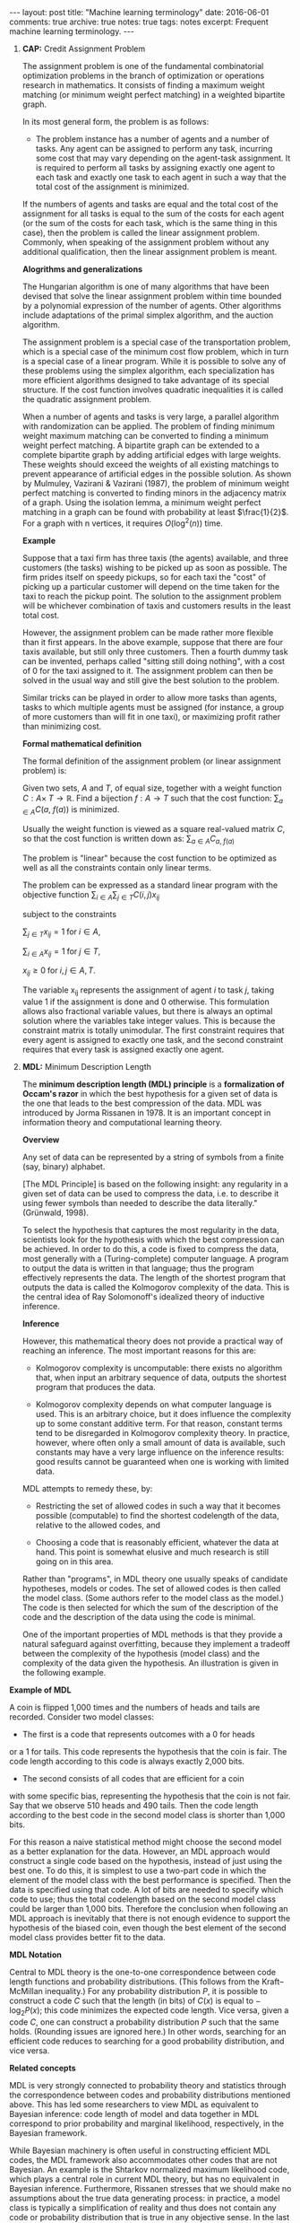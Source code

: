 #+STARTUP: showall indent
#+STARTUP: hidestars
#+BEGIN_HTML
---
layout: post
title: "Machine learning terminology"
date: 2016-06-01
comments: true
archive: true
notes: true
tags: notes
excerpt: Frequent machine learning terminology.
---
#+END_HTML

1. *CAP:* Credit Assignment Problem

   The assignment problem is one of the fundamental combinatorial
   optimization problems in the branch of optimization or operations
   research in mathematics. It consists of finding a maximum weight
   matching (or minimum weight perfect matching) in a weighted
   bipartite graph.

   In its most general form, the problem is as follows:

   - The problem instance has a number of agents and a number of
     tasks. Any agent can be assigned to perform any task, incurring
     some cost that may vary depending on the agent-task
     assignment. It is required to perform all tasks by assigning
     exactly one agent to each task and exactly one task to each agent
     in such a way that the total cost of the assignment is minimized.

   If the numbers of agents and tasks are equal and the total cost of
   the assignment for all tasks is equal to the sum of the costs for
   each agent (or the sum of the costs for each task, which is the
   same thing in this case), then the problem is called the linear
   assignment problem. Commonly, when speaking of the assignment
   problem without any additional qualification, then the linear
   assignment problem is meant.

   *Alogrithms and generalizations*

   The Hungarian algorithm is one of many algorithms that have been
   devised that solve the linear assignment problem within time
   bounded by a polynomial expression of the number of agents. Other
   algorithms include adaptations of the primal simplex algorithm, and
   the auction algorithm.

   The assignment problem is a special case of the transportation
   problem, which is a special case of the minimum cost flow problem,
   which in turn is a special case of a linear program. While it is
   possible to solve any of these problems using the simplex
   algorithm, each specialization has more efficient algorithms
   designed to take advantage of its special structure. If the cost
   function involves quadratic inequalities it is called the quadratic
   assignment problem.

   When a number of agents and tasks is very large, a parallel
   algorithm with randomization can be applied. The problem of finding
   minimum weight maximum matching can be converted to finding a
   minimum weight perfect matching. A bipartite graph can be extended
   to a complete bipartite graph by adding artificial edges with large
   weights. These weights should exceed the weights of all existing
   matchings to prevent appearance of artificial edges in the possible
   solution. As shown by Mulmuley, Vazirani & Vazirani (1987), the
   problem of minimum weight perfect matching is converted to finding
   minors in the adjacency matrix of a graph. Using the isolation
   lemma, a minimum weight perfect matching in a graph can be found
   with probability at least $\frac{1}{2}$. For a graph with n
   vertices, it requires $O(\log^2(n))$ time.

   *Example*

   Suppose that a taxi firm has three taxis (the agents) available,
   and three customers (the tasks) wishing to be picked up as soon as
   possible. The firm prides itself on speedy pickups, so for each
   taxi the "cost" of picking up a particular customer will depend on
   the time taken for the taxi to reach the pickup point. The solution
   to the assignment problem will be whichever combination of taxis
   and customers results in the least total cost.

   However, the assignment problem can be made rather more flexible
   than it first appears. In the above example, suppose that there are
   four taxis available, but still only three customers. Then a fourth
   dummy task can be invented, perhaps called "sitting still doing
   nothing", with a cost of 0 for the taxi assigned to it. The
   assignment problem can then be solved in the usual way and still
   give the best solution to the problem.

   Similar tricks can be played in order to allow more tasks than
   agents, tasks to which multiple agents must be assigned (for
   instance, a group of more customers than will fit in one taxi), or
   maximizing profit rather than minimizing cost.

   *Formal mathematical definition*

   The formal definition of the assignment problem (or linear assignment
   problem) is:

   Given two sets, $A$ and $T$, of equal size, together with a weight
   function $C: A \times\; T\rightarrow\mathbb{R}$. Find a bijection
   $f: A\rightarrow T$ such that the cost function: $\sum_{a\in A}
   C(a,\; f(a))$ is minimized.

   Usually the weight function is viewed as a square real-valued
   matrix $C$, so that the cost function is written down as:
   $\sum_{a\in A} C_{a,\; f(a)}$

   The problem is "linear" because the cost function to be optimized
   as well as all the constraints contain only linear terms.

   The problem can be expressed as a standard linear program with the
   objective function $\sum_{i\in A}\sum_{j\in T} C(i, j)x_{ij}$

   subject to the constraints

   $\sum_{j\in T} x_{ij} = 1 \;\text{for}\; i\in A$,

   $\sum_{i\in A} x_{ij} = 1 \;\text{for}\; j\in T$,

   $x_{ij} \ge 0 \;\text{for}\; i,j\in A,T$.

   The variable x_{ij} represents the assignment of agent $i$ to task
   $j$, taking value 1 if the assignment is done and 0 otherwise. This
   formulation allows also fractional variable values, but there is
   always an optimal solution where the variables take integer
   values. This is because the constraint matrix is totally
   unimodular. The first constraint requires that every agent is
   assigned to exactly one task, and the second constraint requires
   that every task is assigned exactly one agent.



2. *MDL:* Minimum Description Length

   The *minimum description length (MDL) principle* is a
   *formalization of Occam's razor* in which the best hypothesis for a
   given set of data is the one that leads to the best compression of
   the data. MDL was introduced by Jorma Rissanen in 1978. It is an
   important concept in information theory and computational learning
   theory.

   *Overview*

   Any set of data can be represented by a string of symbols from a
   finite (say, binary) alphabet.

   [The MDL Principle] is based on the following insight: any
   regularity in a given set of data can be used to compress the data,
   i.e. to describe it using fewer symbols than needed to describe the
   data literally." (Grünwald, 1998).

   To select the hypothesis that captures the most regularity in the
   data, scientists look for the hypothesis with which the best
   compression can be achieved. In order to do this, a code is fixed
   to compress the data, most generally with a (Turing-complete)
   computer language. A program to output the data is written in that
   language; thus the program effectively represents the data. The
   length of the shortest program that outputs the data is called the
   Kolmogorov complexity of the data. This is the central idea of Ray
   Solomonoff's idealized theory of inductive inference.

   *Inference*

   However, this mathematical theory does not provide a practical way
   of reaching an inference. The most important reasons for this are:

   - Kolmogorov complexity is uncomputable: there exists no algorithm
     that, when input an arbitrary sequence of data, outputs the
     shortest program that produces the data.

   - Kolmogorov complexity depends on what computer language is
     used. This is an arbitrary choice, but it does influence the
     complexity up to some constant additive term. For that reason,
     constant terms tend to be disregarded in Kolmogorov complexity
     theory. In practice, however, where often only a small amount of
     data is available, such constants may have a very large influence
     on the inference results: good results cannot be guaranteed when
     one is working with limited data.

   MDL attempts to remedy these, by:

   - Restricting the set of allowed codes in such a way that it
     becomes possible (computable) to find the shortest codelength of
     the data, relative to the allowed codes, and

   - Choosing a code that is reasonably efficient, whatever the data
     at hand. This point is somewhat elusive and much research is
     still going on in this area.

   Rather than "programs", in MDL theory one usually speaks of
   candidate hypotheses, models or codes. The set of allowed codes is
   then called the model class. (Some authors refer to the model class
   as the model.)  The code is then selected for which the sum of the
   description of the code and the description of the data using the
   code is minimal.

   One of the important properties of MDL methods is that they provide
   a natural safeguard against overfitting, because they implement a
   tradeoff between the complexity of the hypothesis (model class) and
   the complexity of the data given the hypothesis. An illustration is
   given in the following example.


*Example of MDL*

A coin is flipped 1,000 times and the numbers of heads and tails
are recorded. Consider two model classes:

- The first is a code that represents outcomes with a 0 for heads
or a 1 for tails. This code represents the hypothesis that the
coin is fair. The code length according to this code is always
exactly 2,000 bits.

- The second consists of all codes that are efficient for a coin
with some specific bias, representing the hypothesis that the
coin is not fair. Say that we observe 510 heads and 490
tails. Then the code length according to the best code in the
second model class is shorter than 1,000 bits.

For this reason a naive statistical method might choose the second
model as a better explanation for the data. However, an MDL
approach would construct a single code based on the hypothesis,
instead of just using the best one. To do this, it is simplest to
use a two-part code in which the element of the model class with
the best performance is specified. Then the data is specified using
that code. A lot of bits are needed to specify which code to use;
thus the total codelength based on the second model class could be
larger than 1,000 bits. Therefore the conclusion when following an
MDL approach is inevitably that there is not enough evidence to
support the hypothesis of the biased coin, even though the best
element of the second model class provides better fit to the data.


*MDL Notation*

Central to MDL theory is the one-to-one correspondence between code
length functions and probability distributions. (This follows from
the Kraft–McMillan inequality.) For any probability distribution
$P$, it is possible to construct a code $C$ such that the length
(in bits) of $C(x)$ is equal to − $\log_{2} P(x)$; this code
minimizes the expected code length. Vice versa, given a code $C$,
one can construct a probability distribution $P$ such that the same
holds. (Rounding issues are ignored here.) In other words,
searching for an efficient code reduces to searching for a good
probability distribution, and vice versa.

*Related concepts*

MDL is very strongly connected to probability theory and statistics
through the correspondence between codes and probability
distributions mentioned above. This has led some researchers to
view MDL as equivalent to Bayesian inference: code length of model
and data together in MDL correspond to prior probability and
marginal likelihood, respectively, in the Bayesian framework.

While Bayesian machinery is often useful in constructing efficient
MDL codes, the MDL framework also accommodates other codes that are
not Bayesian. An example is the Shtarkov normalized maximum
likelihood code, which plays a central role in current MDL theory,
but has no equivalent in Bayesian inference. Furthermore, Rissanen
stresses that we should make no assumptions about the true data
generating process: in practice, a model class is typically a
simplification of reality and thus does not contain any code or
probability distribution that is true in any objective sense. In
the last mentioned reference Rissanen bases the mathematical
underpinning of MDL on the Kolmogorov structure function.

According to the MDL philosophy, Bayesian methods should be
dismissed if they are based on unsafe priors that would lead to
poor results. The priors that are acceptable from an MDL point of
view also tend to be favored in so-called objective Bayesian
analysis; there, however, the motivation is usually different.

*Other systems*

MDL was not the first information-theoretic approach to learning;
as early as 1968 Wallace and Boulton pioneered a related concept
called Minimum Message Length (MML). The difference between MDL and
MML is a source of ongoing confusion. Superficially, the methods
appear mostly equivalent, but there are some significant
differences, especially in interpretation:

- MML is a fully subjective Bayesian approach: it starts from the
idea that one represents one's beliefs about the data generating
process in the form of a prior distribution. MDL avoids
assumptions about the data generating process.

- Both methods make use of two-part codes: the first part always
represents the information that one is trying to learn, such as
the index of a model class (model selection), or parameter values
(parameter estimation); the second part is an encoding of the
data given the information in the first part. The difference
between the methods is that, in the MDL literature, it is
advocated that unwanted parameters should be moved to the second
part of the code, where they can be represented with the data by
using a so-called one-part code, which is often more efficient
than a two-part code. In the original description of MML, all
parameters are encoded in the first part, so all parameters are
learned.

- Within the MML framework, each parameter is stated to exactly
that precision which results in the optimal overall message
length: the preceding example might arise if some parameter was
originally considered "possibly useful" to a model but was
subsequently found to be unable to help to explain the data (such
a parameter will be assigned a code length corresponding to the
(Bayesian) prior probability that the parameter would be found to
be unhelpful). In the MDL framework, the focus is more on
comparing model classes than models, and it is more natural to
approach the same question by comparing the class of models that
explicitly include such a parameter against some other class that
doesn't. The difference lies in the machinery applied to reach
the same conclusion.
